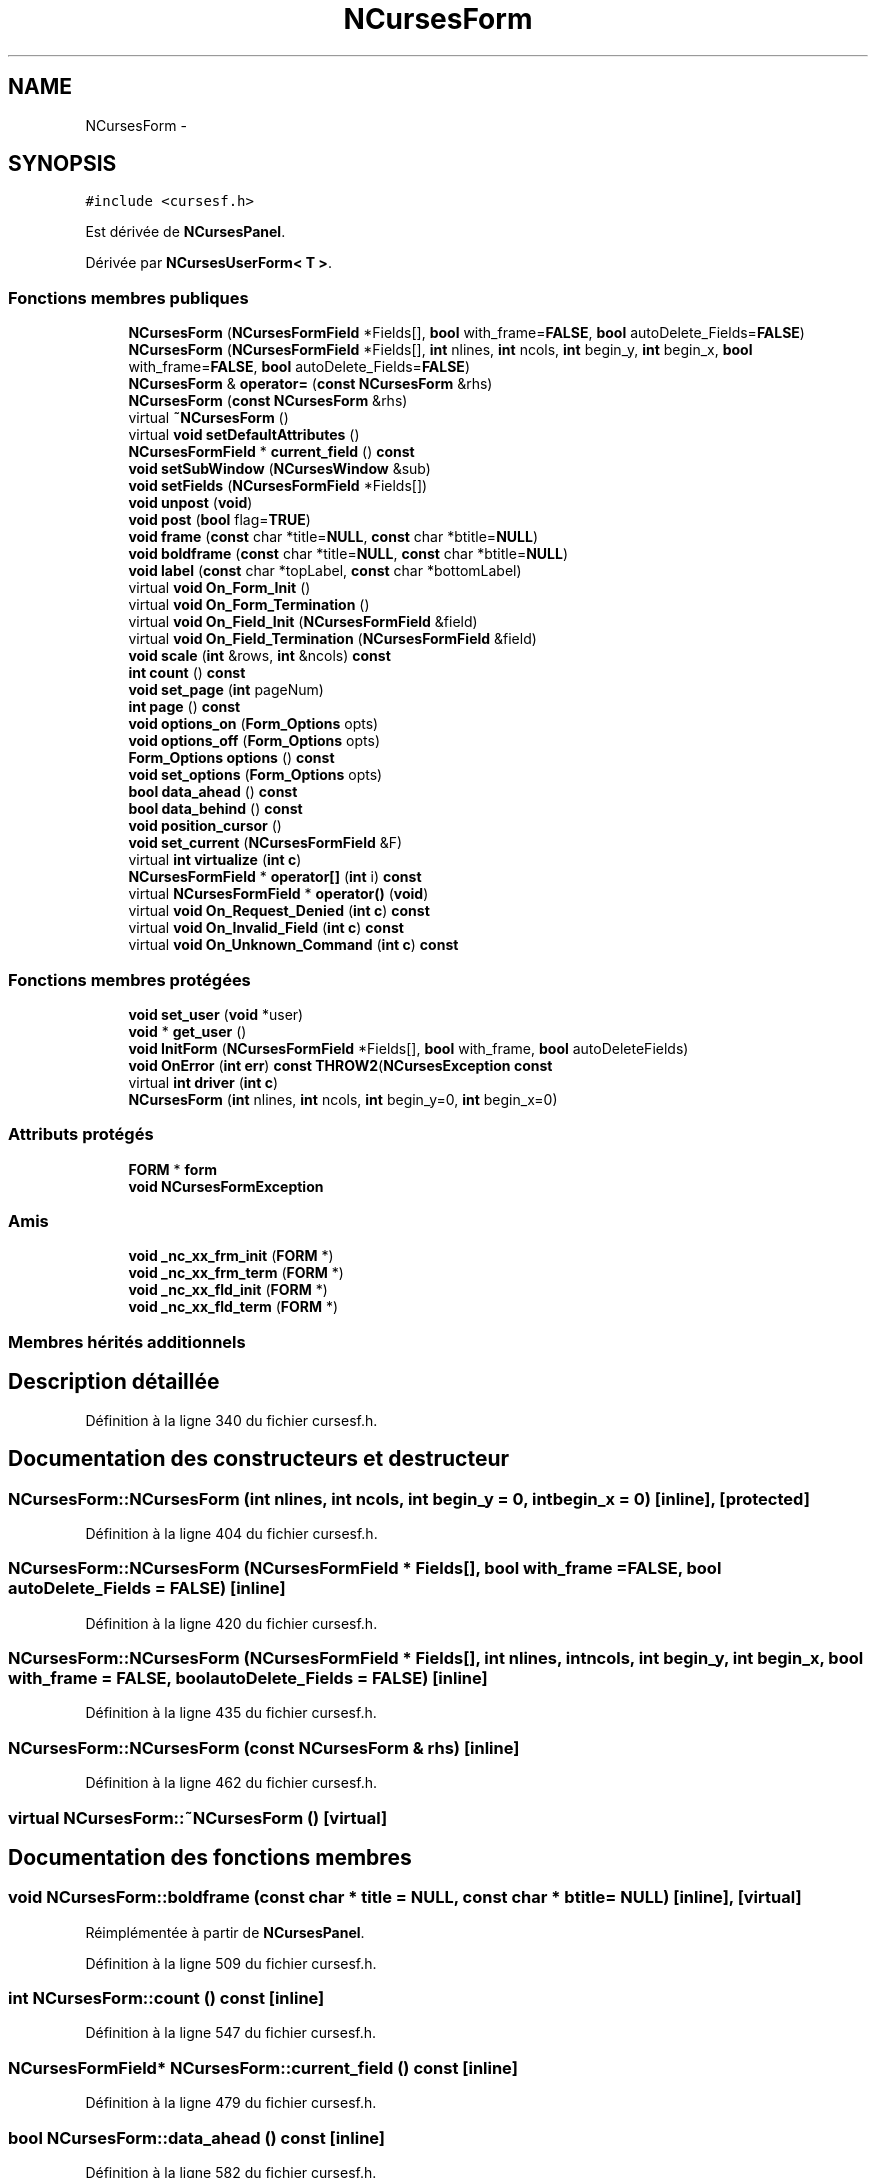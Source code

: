 .TH "NCursesForm" 3 "Jeudi 31 Mars 2016" "Version 1" "Arcade" \" -*- nroff -*-
.ad l
.nh
.SH NAME
NCursesForm \- 
.SH SYNOPSIS
.br
.PP
.PP
\fC#include <cursesf\&.h>\fP
.PP
Est dérivée de \fBNCursesPanel\fP\&.
.PP
Dérivée par \fBNCursesUserForm< T >\fP\&.
.SS "Fonctions membres publiques"

.in +1c
.ti -1c
.RI "\fBNCursesForm\fP (\fBNCursesFormField\fP *Fields[], \fBbool\fP with_frame=\fBFALSE\fP, \fBbool\fP autoDelete_Fields=\fBFALSE\fP)"
.br
.ti -1c
.RI "\fBNCursesForm\fP (\fBNCursesFormField\fP *Fields[], \fBint\fP nlines, \fBint\fP ncols, \fBint\fP begin_y, \fBint\fP begin_x, \fBbool\fP with_frame=\fBFALSE\fP, \fBbool\fP autoDelete_Fields=\fBFALSE\fP)"
.br
.ti -1c
.RI "\fBNCursesForm\fP & \fBoperator=\fP (\fBconst\fP \fBNCursesForm\fP &rhs)"
.br
.ti -1c
.RI "\fBNCursesForm\fP (\fBconst\fP \fBNCursesForm\fP &rhs)"
.br
.ti -1c
.RI "virtual \fB~NCursesForm\fP ()"
.br
.ti -1c
.RI "virtual \fBvoid\fP \fBsetDefaultAttributes\fP ()"
.br
.ti -1c
.RI "\fBNCursesFormField\fP * \fBcurrent_field\fP () \fBconst\fP "
.br
.ti -1c
.RI "\fBvoid\fP \fBsetSubWindow\fP (\fBNCursesWindow\fP &sub)"
.br
.ti -1c
.RI "\fBvoid\fP \fBsetFields\fP (\fBNCursesFormField\fP *Fields[])"
.br
.ti -1c
.RI "\fBvoid\fP \fBunpost\fP (\fBvoid\fP)"
.br
.ti -1c
.RI "\fBvoid\fP \fBpost\fP (\fBbool\fP flag=\fBTRUE\fP)"
.br
.ti -1c
.RI "\fBvoid\fP \fBframe\fP (\fBconst\fP char *title=\fBNULL\fP, \fBconst\fP char *btitle=\fBNULL\fP)"
.br
.ti -1c
.RI "\fBvoid\fP \fBboldframe\fP (\fBconst\fP char *title=\fBNULL\fP, \fBconst\fP char *btitle=\fBNULL\fP)"
.br
.ti -1c
.RI "\fBvoid\fP \fBlabel\fP (\fBconst\fP char *topLabel, \fBconst\fP char *bottomLabel)"
.br
.ti -1c
.RI "virtual \fBvoid\fP \fBOn_Form_Init\fP ()"
.br
.ti -1c
.RI "virtual \fBvoid\fP \fBOn_Form_Termination\fP ()"
.br
.ti -1c
.RI "virtual \fBvoid\fP \fBOn_Field_Init\fP (\fBNCursesFormField\fP &field)"
.br
.ti -1c
.RI "virtual \fBvoid\fP \fBOn_Field_Termination\fP (\fBNCursesFormField\fP &field)"
.br
.ti -1c
.RI "\fBvoid\fP \fBscale\fP (\fBint\fP &rows, \fBint\fP &ncols) \fBconst\fP "
.br
.ti -1c
.RI "\fBint\fP \fBcount\fP () \fBconst\fP "
.br
.ti -1c
.RI "\fBvoid\fP \fBset_page\fP (\fBint\fP pageNum)"
.br
.ti -1c
.RI "\fBint\fP \fBpage\fP () \fBconst\fP "
.br
.ti -1c
.RI "\fBvoid\fP \fBoptions_on\fP (\fBForm_Options\fP opts)"
.br
.ti -1c
.RI "\fBvoid\fP \fBoptions_off\fP (\fBForm_Options\fP opts)"
.br
.ti -1c
.RI "\fBForm_Options\fP \fBoptions\fP () \fBconst\fP "
.br
.ti -1c
.RI "\fBvoid\fP \fBset_options\fP (\fBForm_Options\fP opts)"
.br
.ti -1c
.RI "\fBbool\fP \fBdata_ahead\fP () \fBconst\fP "
.br
.ti -1c
.RI "\fBbool\fP \fBdata_behind\fP () \fBconst\fP "
.br
.ti -1c
.RI "\fBvoid\fP \fBposition_cursor\fP ()"
.br
.ti -1c
.RI "\fBvoid\fP \fBset_current\fP (\fBNCursesFormField\fP &F)"
.br
.ti -1c
.RI "virtual \fBint\fP \fBvirtualize\fP (\fBint\fP \fBc\fP)"
.br
.ti -1c
.RI "\fBNCursesFormField\fP * \fBoperator[]\fP (\fBint\fP i) \fBconst\fP "
.br
.ti -1c
.RI "virtual \fBNCursesFormField\fP * \fBoperator()\fP (\fBvoid\fP)"
.br
.ti -1c
.RI "virtual \fBvoid\fP \fBOn_Request_Denied\fP (\fBint\fP \fBc\fP) \fBconst\fP "
.br
.ti -1c
.RI "virtual \fBvoid\fP \fBOn_Invalid_Field\fP (\fBint\fP \fBc\fP) \fBconst\fP "
.br
.ti -1c
.RI "virtual \fBvoid\fP \fBOn_Unknown_Command\fP (\fBint\fP \fBc\fP) \fBconst\fP "
.br
.in -1c
.SS "Fonctions membres protégées"

.in +1c
.ti -1c
.RI "\fBvoid\fP \fBset_user\fP (\fBvoid\fP *user)"
.br
.ti -1c
.RI "\fBvoid\fP * \fBget_user\fP ()"
.br
.ti -1c
.RI "\fBvoid\fP \fBInitForm\fP (\fBNCursesFormField\fP *Fields[], \fBbool\fP with_frame, \fBbool\fP autoDeleteFields)"
.br
.ti -1c
.RI "\fBvoid\fP \fBOnError\fP (\fBint\fP \fBerr\fP) \fBconst\fP \fBTHROW2\fP(\fBNCursesException\fP \fBconst\fP "
.br
.ti -1c
.RI "virtual \fBint\fP \fBdriver\fP (\fBint\fP \fBc\fP)"
.br
.ti -1c
.RI "\fBNCursesForm\fP (\fBint\fP nlines, \fBint\fP ncols, \fBint\fP begin_y=0, \fBint\fP begin_x=0)"
.br
.in -1c
.SS "Attributs protégés"

.in +1c
.ti -1c
.RI "\fBFORM\fP * \fBform\fP"
.br
.ti -1c
.RI "\fBvoid\fP \fBNCursesFormException\fP"
.br
.in -1c
.SS "Amis"

.in +1c
.ti -1c
.RI "\fBvoid\fP \fB_nc_xx_frm_init\fP (\fBFORM\fP *)"
.br
.ti -1c
.RI "\fBvoid\fP \fB_nc_xx_frm_term\fP (\fBFORM\fP *)"
.br
.ti -1c
.RI "\fBvoid\fP \fB_nc_xx_fld_init\fP (\fBFORM\fP *)"
.br
.ti -1c
.RI "\fBvoid\fP \fB_nc_xx_fld_term\fP (\fBFORM\fP *)"
.br
.in -1c
.SS "Membres hérités additionnels"
.SH "Description détaillée"
.PP 
Définition à la ligne 340 du fichier cursesf\&.h\&.
.SH "Documentation des constructeurs et destructeur"
.PP 
.SS "NCursesForm::NCursesForm (\fBint\fP nlines, \fBint\fP ncols, \fBint\fP begin_y = \fC0\fP, \fBint\fP begin_x = \fC0\fP)\fC [inline]\fP, \fC [protected]\fP"

.PP
Définition à la ligne 404 du fichier cursesf\&.h\&.
.SS "NCursesForm::NCursesForm (\fBNCursesFormField\fP * Fields[], \fBbool\fP with_frame = \fC\fBFALSE\fP\fP, \fBbool\fP autoDelete_Fields = \fC\fBFALSE\fP\fP)\fC [inline]\fP"

.PP
Définition à la ligne 420 du fichier cursesf\&.h\&.
.SS "NCursesForm::NCursesForm (\fBNCursesFormField\fP * Fields[], \fBint\fP nlines, \fBint\fP ncols, \fBint\fP begin_y, \fBint\fP begin_x, \fBbool\fP with_frame = \fC\fBFALSE\fP\fP, \fBbool\fP autoDelete_Fields = \fC\fBFALSE\fP\fP)\fC [inline]\fP"

.PP
Définition à la ligne 435 du fichier cursesf\&.h\&.
.SS "NCursesForm::NCursesForm (\fBconst\fP \fBNCursesForm\fP & rhs)\fC [inline]\fP"

.PP
Définition à la ligne 462 du fichier cursesf\&.h\&.
.SS "virtual NCursesForm::~NCursesForm ()\fC [virtual]\fP"

.SH "Documentation des fonctions membres"
.PP 
.SS "\fBvoid\fP NCursesForm::boldframe (\fBconst\fP char * title = \fC\fBNULL\fP\fP, \fBconst\fP char * btitle = \fC\fBNULL\fP\fP)\fC [inline]\fP, \fC [virtual]\fP"

.PP
Réimplémentée à partir de \fBNCursesPanel\fP\&.
.PP
Définition à la ligne 509 du fichier cursesf\&.h\&.
.SS "\fBint\fP NCursesForm::count () const\fC [inline]\fP"

.PP
Définition à la ligne 547 du fichier cursesf\&.h\&.
.SS "\fBNCursesFormField\fP* NCursesForm::current_field () const\fC [inline]\fP"

.PP
Définition à la ligne 479 du fichier cursesf\&.h\&.
.SS "\fBbool\fP NCursesForm::data_ahead () const\fC [inline]\fP"

.PP
Définition à la ligne 582 du fichier cursesf\&.h\&.
.SS "\fBbool\fP NCursesForm::data_behind () const\fC [inline]\fP"

.PP
Définition à la ligne 587 du fichier cursesf\&.h\&.
.SS "virtual \fBint\fP NCursesForm::driver (\fBint\fP c)\fC [protected]\fP, \fC [virtual]\fP"

.SS "\fBvoid\fP NCursesForm::frame (\fBconst\fP char * title = \fC\fBNULL\fP\fP, \fBconst\fP char * btitle = \fC\fBNULL\fP\fP)\fC [inline]\fP, \fC [virtual]\fP"

.PP
Réimplémentée à partir de \fBNCursesPanel\fP\&.
.PP
Définition à la ligne 502 du fichier cursesf\&.h\&.
.SS "\fBvoid\fP* NCursesForm::get_user ()\fC [inline]\fP, \fC [protected]\fP"

.PP
Définition à la ligne 384 du fichier cursesf\&.h\&.
.SS "\fBvoid\fP NCursesForm::InitForm (\fBNCursesFormField\fP * Fields[], \fBbool\fP with_frame, \fBbool\fP autoDeleteFields)\fC [protected]\fP"

.SS "\fBvoid\fP NCursesForm::label (\fBconst\fP char * topLabel, \fBconst\fP char * bottomLabel)\fC [inline]\fP, \fC [virtual]\fP"

.PP
Réimplémentée à partir de \fBNCursesPanel\fP\&.
.PP
Définition à la ligne 516 du fichier cursesf\&.h\&.
.SS "virtual \fBvoid\fP NCursesForm::On_Field_Init (\fBNCursesFormField\fP & field)\fC [virtual]\fP"

.SS "virtual \fBvoid\fP NCursesForm::On_Field_Termination (\fBNCursesFormField\fP & field)\fC [virtual]\fP"

.SS "virtual \fBvoid\fP NCursesForm::On_Form_Init ()\fC [virtual]\fP"

.SS "virtual \fBvoid\fP NCursesForm::On_Form_Termination ()\fC [virtual]\fP"

.SS "virtual \fBvoid\fP NCursesForm::On_Invalid_Field (\fBint\fP c) const\fC [virtual]\fP"

.SS "virtual \fBvoid\fP NCursesForm::On_Request_Denied (\fBint\fP c) const\fC [virtual]\fP"

.SS "virtual \fBvoid\fP NCursesForm::On_Unknown_Command (\fBint\fP c) const\fC [virtual]\fP"

.SS "\fBvoid\fP NCursesForm::OnError (\fBint\fP err) const\fC [inline]\fP, \fC [protected]\fP"

.SS "virtual \fBNCursesFormField\fP* NCursesForm::operator() (\fBvoid\fP)\fC [virtual]\fP"

.SS "\fBNCursesForm\fP& NCursesForm::operator= (\fBconst\fP \fBNCursesForm\fP & rhs)\fC [inline]\fP"

.PP
Définition à la ligne 453 du fichier cursesf\&.h\&.
.SS "\fBNCursesFormField\fP* NCursesForm::operator[] (\fBint\fP i) const\fC [inline]\fP"

.PP
Définition à la ligne 607 du fichier cursesf\&.h\&.
.SS "\fBForm_Options\fP NCursesForm::options () const\fC [inline]\fP"

.PP
Définition à la ligne 572 du fichier cursesf\&.h\&.
.SS "\fBvoid\fP NCursesForm::options_off (\fBForm_Options\fP opts)\fC [inline]\fP"

.PP
Définition à la ligne 567 du fichier cursesf\&.h\&.
.SS "\fBvoid\fP NCursesForm::options_on (\fBForm_Options\fP opts)\fC [inline]\fP"

.PP
Définition à la ligne 562 du fichier cursesf\&.h\&.
.SS "\fBint\fP NCursesForm::page () const\fC [inline]\fP"

.PP
Définition à la ligne 557 du fichier cursesf\&.h\&.
.SS "\fBvoid\fP NCursesForm::position_cursor ()\fC [inline]\fP"

.PP
Définition à la ligne 592 du fichier cursesf\&.h\&.
.SS "\fBvoid\fP NCursesForm::post (\fBbool\fP flag = \fC\fBTRUE\fP\fP)\fC [inline]\fP"

.PP
Définition à la ligne 497 du fichier cursesf\&.h\&.
.SS "\fBvoid\fP NCursesForm::scale (\fBint\fP & rows, \fBint\fP & ncols) const\fC [inline]\fP"

.PP
Définition à la ligne 542 du fichier cursesf\&.h\&.
.SS "\fBvoid\fP NCursesForm::set_current (\fBNCursesFormField\fP & F)\fC [inline]\fP"

.PP
Définition à la ligne 596 du fichier cursesf\&.h\&.
.SS "\fBvoid\fP NCursesForm::set_options (\fBForm_Options\fP opts)\fC [inline]\fP"

.PP
Définition à la ligne 577 du fichier cursesf\&.h\&.
.SS "\fBvoid\fP NCursesForm::set_page (\fBint\fP pageNum)\fC [inline]\fP"

.PP
Définition à la ligne 552 du fichier cursesf\&.h\&.
.SS "\fBvoid\fP NCursesForm::set_user (\fBvoid\fP * user)\fC [inline]\fP, \fC [protected]\fP"

.PP
Définition à la ligne 378 du fichier cursesf\&.h\&.
.SS "virtual \fBvoid\fP NCursesForm::setDefaultAttributes ()\fC [virtual]\fP"

.SS "\fBvoid\fP NCursesForm::setFields (\fBNCursesFormField\fP * Fields[])\fC [inline]\fP"

.PP
Définition à la ligne 487 du fichier cursesf\&.h\&.
.SS "\fBvoid\fP NCursesForm::setSubWindow (\fBNCursesWindow\fP & sub)"

.SS "\fBvoid\fP NCursesForm::unpost (\fBvoid\fP)\fC [inline]\fP"

.PP
Définition à la ligne 492 du fichier cursesf\&.h\&.
.SS "virtual \fBint\fP NCursesForm::virtualize (\fBint\fP c)\fC [virtual]\fP"

.SH "Documentation des fonctions amies et associées"
.PP 
.SS "\fBvoid\fP _nc_xx_fld_init (\fBFORM\fP *)\fC [friend]\fP"

.SS "\fBvoid\fP _nc_xx_fld_term (\fBFORM\fP *)\fC [friend]\fP"

.SS "\fBvoid\fP _nc_xx_frm_init (\fBFORM\fP *)\fC [friend]\fP"

.SS "\fBvoid\fP _nc_xx_frm_term (\fBFORM\fP *)\fC [friend]\fP"

.SH "Documentation des données membres"
.PP 
.SS "\fBFORM\fP* NCursesForm::form\fC [protected]\fP"

.PP
Définition à la ligne 343 du fichier cursesf\&.h\&.
.SS "\fBvoid\fP NCursesForm::NCursesFormException\fC [protected]\fP"
\fBValeur initiale :\fP
.PP
.nf
{
    if (err != E_OK)
      THROW(new NCursesFormException (err))
.fi
.PP
Définition à la ligne 394 du fichier cursesf\&.h\&.

.SH "Auteur"
.PP 
Généré automatiquement par Doxygen pour Arcade à partir du code source\&.
